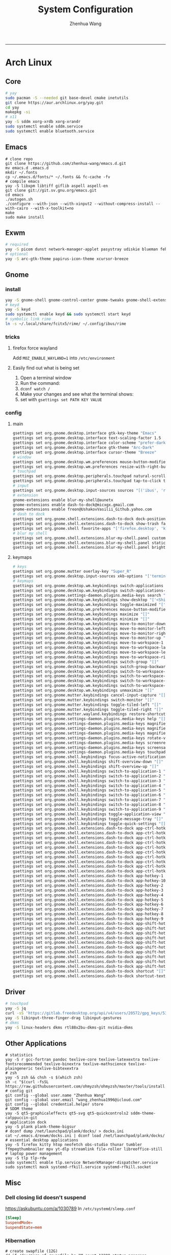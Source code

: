 #+title: System Configuration
#+author: Zhenhua Wang
#+STARTUP: overview
-----
* Arch Linux
** Core
#+begin_src sh
# yay
sudo pacman -S --needed git base-devel cmake inetutils
git clone https://aur.archlinux.org/yay.git
cd yay
makepkg -si
# x11
yay -S sddm xorg-xrdb xorg-xrandr
sudo systemctl enable sddm.service
sudo systemctl enable bluetooth.service
#+end_src

** Emacs
#+begin_src shell
# clone repo
git clone https://github.com/zhenhua-wang/emacs.d.git
mv emacs.d .emacs.d
mkdir ~/.fonts
cp ~/.emacs.d/fonts/* ~/.fonts && fc-cache -fv
# compile emacs
yay -S libxpm libtiff giflib aspell aspell-en
git clone git://git.sv.gnu.org/emacs.git
cd emacs
./autogen.sh
./configure --with-json --with-xinput2 --without-compress-install --with-cairo --with-x-toolkit=no
make
sudo make install
#+end_src

** Exwm
#+begin_src sh
# required
yay -S picom dunst network-manager-applet pasystray udiskie blueman feh brightnessctl alsa-utils playerctl fcitx5-rime fcitx5-im fcitx5-skin-adwaita-dark rofi rofi-calc flameshot
# optional
yay -S arc-gtk-theme papirus-icon-theme xcursor-breeze
#+end_src

** Gnome
*** install
#+begin_src sh
yay -S gnome-shell gnome-control-center gnome-tweaks gnome-shell-extension-dash-to-dock gnome-shell-extension-blur-my-shell ibus-rime iio-sensor-proxy arc-gtk-theme xcursor-breeze
# keyd
yay -S keyd
sudo systemctl enable keyd && sudo systemctl start keyd
# symbolic link rime
ln -s ~/.local/share/fcitx5/rime/ ~/.config/ibus/rime
#+end_src

*** tricks
**** firefox force wayland
Add ~MOZ_ENABLE_WAYLAND=1~ into ~/etc/environment~

**** Easily find out what is being set
1. Open a terminal window
2. Run the command:
3. ~dconf watch /~
4. Make your changes and see what the terminal shows:
5. set with ~gsettings set PATH KEY VALUE~

*** config
**** main
#+begin_src sh
gsettings set org.gnome.desktop.interface gtk-key-theme "Emacs"
gsettings set org.gnome.desktop.interface text-scaling-factor 1.5
gsettings set org.gnome.desktop.interface color-scheme "prefer-dark"
gsettings set org.gnome.desktop.interface gtk-theme "Arc-Dark"
gsettings set org.gnome.desktop.interface cursor-theme "Breeze"
# window
gsettings set org.gnome.desktop.wm.preferences mouse-button-modifier "<Super>"
gsettings set org.gnome.desktop.wm.preferences resize-with-right-button true
# touchpad
gsettings set org.gnome.desktop.peripherals.touchpad natural-scroll false
gsettings set org.gnome.desktop.peripherals.touchpad tap-to-click true
# input
gsettings set org.gnome.desktop.input-sources sources "[('ibus', 'rime'), ('xkb', 'us')]"
# extension
gnome-extensions enable blur-my-shell@aunetx
gnome-extensions enable dash-to-dock@micxgx.gmail.com
gnome-extensions enable freon@UshakovVasilii_Github.yahoo.com
# dash to dock
gsettings set org.gnome.shell.extensions.dash-to-dock dock-position "RIGHT"
gsettings set org.gnome.shell.extensions.dash-to-dock show-trash false
gsettings set org.gnome.shell favorite-apps "['firefox.desktop', 'kitty.desktop', 'mpv.desktop', 'Zoom.desktop', 'com.obsproject.Studio.desktop', 'libreoffice-startcenter.desktop', 'emacs.desktop']"
# blur my shell
gsettings set org.gnome.shell.extensions.blur-my-shell.panel customize true
gsettings set org.gnome.shell.extensions.blur-my-shell.panel static-blur false
gsettings set org.gnome.shell.extensions.blur-my-shell.panel brightness 0.15
#+end_src

**** keymaps
#+begin_src sh
# keys
gsettings set org.gnome.mutter overlay-key "Super_R"
gsettings set org.gnome.desktop.input-sources xkb-options "['terminate:ctrl_alt_bksp', 'caps:ctrl_modifier', 'altwin:swap_lalt_lwin']"
# keymaps
gsettings set org.gnome.desktop.wm.keybindings switch-applications "['<Super>Tab']"
gsettings set org.gnome.desktop.wm.keybindings switch-applications-backward "['<Shift><Super>Tab']"
gsettings set org.gnome.settings-daemon.plugins.media-keys search "['<Super>space']"
gsettings set org.gnome.desktop.wm.keybindings show-desktop "['<Shift><Super>d']"
gsettings set org.gnome.desktop.wm.keybindings toggle-maximized "['<Shift><Super>f']"
gsettings set org.gnome.desktop.wm.preferences mouse-button-modifier "disabled"
gsettings set org.gnome.desktop.wm.keybindings maximize "[]"
gsettings set org.gnome.desktop.wm.keybindings minimize "[]"
gsettings set org.gnome.desktop.wm.keybindings move-to-monitor-down "[]"
gsettings set org.gnome.desktop.wm.keybindings move-to-monitor-left "[]"
gsettings set org.gnome.desktop.wm.keybindings move-to-monitor-right "[]"
gsettings set org.gnome.desktop.wm.keybindings move-to-monitor-up "[]"
gsettings set org.gnome.desktop.wm.keybindings move-to-workspace-1 "[]"
gsettings set org.gnome.desktop.wm.keybindings move-to-workspace-last "[]"
gsettings set org.gnome.desktop.wm.keybindings move-to-workspace-left "[]"
gsettings set org.gnome.desktop.wm.keybindings move-to-workspace-right "[]"
gsettings set org.gnome.desktop.wm.keybindings switch-group "[]"
gsettings set org.gnome.desktop.wm.keybindings switch-group-backward "[]"
gsettings set org.gnome.desktop.wm.keybindings switch-to-workspace-1 "[]"
gsettings set org.gnome.desktop.wm.keybindings switch-to-workspace-last "[]"
gsettings set org.gnome.desktop.wm.keybindings switch-to-workspace-left "[]"
gsettings set org.gnome.desktop.wm.keybindings switch-to-workspace-right "[]"
gsettings set org.gnome.desktop.wm.keybindings unmaximize "[]"
gsettings set org.gnome.mutter.keybindings cancel-input-capture "[]"
gsettings set org.gnome.mutter.keybindings switch-monitor "[]"
gsettings set org.gnome.mutter.keybindings toggle-tiled-left "[]"
gsettings set org.gnome.mutter.keybindings toggle-tiled-right "[]"
gsettings set org.gnome.mutter.wayland.keybindings restore-shortcuts "[]"
gsettings set org.gnome.settings-daemon.plugins.media-keys help "[]"
gsettings set org.gnome.settings-daemon.plugins.media-keys magnifier "[]"
gsettings set org.gnome.settings-daemon.plugins.media-keys magnifier-zoom-in "[]"
gsettings set org.gnome.settings-daemon.plugins.media-keys magnifier-zoom-out "[]"
gsettings set org.gnome.settings-daemon.plugins.media-keys rotate-video-lock-static "[]"
gsettings set org.gnome.settings-daemon.plugins.media-keys screenreader "[]"
gsettings set org.gnome.settings-daemon.plugins.media-keys screensaver "[]"
gsettings set org.gnome.settings-daemon.plugins.media-keys touchpad-toggle-static "[]"
gsettings set org.gnome.shell.keybindings focus-active-notification "[]"
gsettings set org.gnome.shell.keybindings shift-overview-down "[]"
gsettings set org.gnome.shell.keybindings shift-overview-up "[]"
gsettings set org.gnome.shell.keybindings switch-to-application-1 "[]"
gsettings set org.gnome.shell.keybindings switch-to-application-2 "[]"
gsettings set org.gnome.shell.keybindings switch-to-application-3 "[]"
gsettings set org.gnome.shell.keybindings switch-to-application-4 "[]"
gsettings set org.gnome.shell.keybindings switch-to-application-5 "[]"
gsettings set org.gnome.shell.keybindings switch-to-application-6 "[]"
gsettings set org.gnome.shell.keybindings switch-to-application-7 "[]"
gsettings set org.gnome.shell.keybindings switch-to-application-8 "[]"
gsettings set org.gnome.shell.keybindings switch-to-application-9 "[]"
gsettings set org.gnome.shell.keybindings toggle-application-view "[]"
gsettings set org.gnome.shell.keybindings toggle-message-tray "[]"
gsettings set org.gnome.shell.keybindings toggle-quick-settings "[]"
gsettings set org.gnome.shell.extensions.dash-to-dock app-ctrl-hotkey-1 "[]"
gsettings set org.gnome.shell.extensions.dash-to-dock app-ctrl-hotkey-10 "[]"
gsettings set org.gnome.shell.extensions.dash-to-dock app-ctrl-hotkey-2 "[]"
gsettings set org.gnome.shell.extensions.dash-to-dock app-ctrl-hotkey-3 "[]"
gsettings set org.gnome.shell.extensions.dash-to-dock app-ctrl-hotkey-4 "[]"
gsettings set org.gnome.shell.extensions.dash-to-dock app-ctrl-hotkey-5 "[]"
gsettings set org.gnome.shell.extensions.dash-to-dock app-ctrl-hotkey-6 "[]"
gsettings set org.gnome.shell.extensions.dash-to-dock app-ctrl-hotkey-7 "[]"
gsettings set org.gnome.shell.extensions.dash-to-dock app-ctrl-hotkey-8 "[]"
gsettings set org.gnome.shell.extensions.dash-to-dock app-ctrl-hotkey-9 "[]"
gsettings set org.gnome.shell.extensions.dash-to-dock app-hotkey-1 "[]"
gsettings set org.gnome.shell.extensions.dash-to-dock app-hotkey-10 "[]"
gsettings set org.gnome.shell.extensions.dash-to-dock app-hotkey-2 "[]"
gsettings set org.gnome.shell.extensions.dash-to-dock app-hotkey-3 "[]"
gsettings set org.gnome.shell.extensions.dash-to-dock app-hotkey-4 "[]"
gsettings set org.gnome.shell.extensions.dash-to-dock app-hotkey-5 "[]"
gsettings set org.gnome.shell.extensions.dash-to-dock app-hotkey-6 "[]"
gsettings set org.gnome.shell.extensions.dash-to-dock app-hotkey-7 "[]"
gsettings set org.gnome.shell.extensions.dash-to-dock app-hotkey-8 "[]"
gsettings set org.gnome.shell.extensions.dash-to-dock app-hotkey-9 "[]"
gsettings set org.gnome.shell.extensions.dash-to-dock app-shift-hotkey-1 "[]"
gsettings set org.gnome.shell.extensions.dash-to-dock app-shift-hotkey-10 "[]"
gsettings set org.gnome.shell.extensions.dash-to-dock app-shift-hotkey-2 "[]"
gsettings set org.gnome.shell.extensions.dash-to-dock app-shift-hotkey-3 "[]"
gsettings set org.gnome.shell.extensions.dash-to-dock app-shift-hotkey-4 "[]"
gsettings set org.gnome.shell.extensions.dash-to-dock app-shift-hotkey-5 "[]"
gsettings set org.gnome.shell.extensions.dash-to-dock app-shift-hotkey-6 "[]"
gsettings set org.gnome.shell.extensions.dash-to-dock app-shift-hotkey-7 "[]"
gsettings set org.gnome.shell.extensions.dash-to-dock app-shift-hotkey-8 "[]"
gsettings set org.gnome.shell.extensions.dash-to-dock app-shift-hotkey-9 "[]"
gsettings set org.gnome.shell.extensions.dash-to-dock shortcut "[]"
gsettings set org.gnome.shell.extensions.dash-to-dock shortcut-text "[]"
#+end_src

** Driver
#+begin_src sh
# touchpad
yay -S jq
curl -sS 'https://gitlab.freedesktop.org/api/v4/users/20572/gpg_keys/530' | jq '.key' | xargs echo -e | gpg --import -i -
yay -S libinput-three-finger-drag libinput-gestures
# dkms
yay -S linux-headers dkms rtl88x2bu-dkms-git nvidia-dkms
#+end_src

** Other Applications
#+begin_src shell
# statistics
yay -S r gcc-fortran pandoc texlive-core texlive-latexextra texlive-fontsrecommended texlive-binextra texlive-mathscience texlive-plaingeneric texlive-bibtexextra
# zsh
yay -S zsh && chsh -s $(which zsh)
sh -c "$(curl -fsSL https://raw.githubusercontent.com/ohmyzsh/ohmyzsh/master/tools/install.sh)"
# config git
git config --global user.name "Zhenhua Wang"
git config --global user.email "wang_zhenhua1996@icloud.com"
git config --global credential.helper store
# SDDM theme
yay -S qt5-graphicaleffects qt5-svg qt5-quickcontrols2 sddm-theme-catppuccin-git
# application dock
yay -S plank plank-theme-bigsur
# dconf dump /net/launchpad/plank/docks/ > docks.ini
cat ~/.emacs.d/exwm/docks.ini | dconf load /net/launchpad/plank/docks/
# essential desktop applications
yay -S firefox kitty htop neofetch obs-studio thunar tumbler ffmpegthumbnailer mpv yt-dlp streamlink file-roller libreoffice-still
# laptop power management
yay -S tlp tlp-rdw
sudo systemctl enable tlp.service NetworkManager-dispatcher.service
sudo systemctl mask systemd-rfkill.service systemd-rfkill.socket
#+end_src

** Misc
*** Dell closing lid doesn't suspend
https://askubuntu.com/a/1030789
In =/etc/systemd/sleep.conf=
#+begin_src conf
[Sleep]
SuspendMode=
SuspendState=mem
#+end_src

*** Hibernation
#+begin_src shell
# create swapfile (12G)
dd if=/dev/zero of=/swapfile bs=1M count=12288 status=progress
chmod 0600 /swapfile
mkswap -U clear /swapfile
swapon /swapfile
## edit the fstab (/etc/fstab) configuration to add an entry for the swap file:
/swapfile none swap defaults 0 0
# use hibernator to add resume to kernel parameters
git clone https://github.com/Chrysostomus/hibernator.git
cd hibernator
sudo chmod +x hibernator
./hibernator
# update grub
yay -S update-grub
sudo update-grub
# enable suspend-then-hibernate
## edit /etc/systemd/logind.conf to add the following
HandleLidSwitch=suspend-then-hibernate
## edit HibernateDelaySec in /etc/systemd/sleep.conf
HibernateDelaySec=20min
## restart service
sudo systemctl restart systemd-logind.service
#+end_src

*** SSH
use ssh config file
#+begin_example
Host vm-server
    HostName 127.0.0.1
    User zhenhua
    Port 3022
#+end_example

- enable ssh on server
#+begin_example
sudo apt-get install openssh-server
sudo systemctl enable ssh
sudo systemctl start ssh
#+end_example

*** KDE
- install =plasma-meta=
- use =terminator=
**** hide titlebar when maximized
Add the following scripts in =~/.config/kwinrc=
#+begin_src sh
[Windows]
BorderlessMaximizedWindows=true
#+end_src

**** chinese input
1. enable Chinese locale
   - make =zh_CN.UTF-8 UTF-8= is in ~/etc/locale.gen~
   - run ~locale-gen~ in shell
2. install =noto-fonts-cjk=
3. add =input method panel= to KDE's panel
4. use =ibus= and add +ibus-libpinyin+ =ibus-rime=
   - to autostart and config ibus, add the following scripts to ~~/.config/plasma-workspace/env/~
#+begin_src sh
export LC_CTYPE=zh_CN.UTF-8     # this is need to enable ibus in emacs
export XMODIFIERS=@im=ibus
export GTK_IM_MODULE=ibus
export QT_IM_MODULE=ibus
ibus-daemon -drxR --panel=/usr/lib/kimpanel-ibus-panel
#+end_src

**** zoom
Since we set global scale to 200%, we need to set ~autoScale=false~ in ~/.config/zoomus.conf~ to ensure a correct scale for zoom.

*** Dual boot with windows
- Make sure you've installed ntfs-3g: ~yay -S ntfs-3g~
- Make sure you've installed os-prober: ~yay -S os-prober~
- Edit grub to use os-prober ~/etc/default/grub~ Find the last (or towards the bottom) line and make it say: ~GRUB_DISABLE_OS_PROBER=false~. Save and exit.
- Make sure you've mounted windows ~sudo mount -t ntfs /dev/nvme**** /mnt/windows~. (Put whatever partition windows is on where the =stars= are).
- ~(ignore)~ Make sure you've installed grub to the correct drive (pretty sure you have or it wouldn't boot Linux): sudo grub-install /dev/sd*
- Re run grub config: ~sudo grub-mkconfig -o /boot/grub/grub.cfg~

*** Firefox
1. Messed up font rendering in Firefox PDF viewer
   - disable "Allow websites to pick their own fonts" ( =browser.display.use_document_fonts= would be 0 in about:config ) https://www.reddit.com/r/firefox/comments/noxwav/comment/h041c28/?utm_source=share&utm_medium=web2x&context=3

2. Ctrl or Cmd + trackpad or mouse wheel
   - Set =mousewheel.with_meta.action= to 3 in about:config
https://connect.mozilla.org/t5/discussions/ctrl-or-cmd-trackpad-or-mouse-wheel-on-firefox-109-macos/m-p/23108

*** GPU and Tensorflow
Make sure that the nvidia driver is the proprietary NVIDIA driver (Manjaro can install this easily).
#+begin_src sh
# create python environment
conda create --name=tf_gpu python=3.9
conda activate tf_gpu
# GPU setup
# check if driver has installed
nvidia-smi
# install cuda and cudnn
conda install -c conda-forge cudatoolkit=11.2.2 cudnn=8.1.0
# reconnect terminal and reactivate tf_gpu
# configure the system paths
mkdir -p $CONDA_PREFIX/etc/conda/activate.d
echo 'export LD_LIBRARY_PATH=$LD_LIBRARY_PATH:$CONDA_PREFIX/lib/' > $CONDA_PREFIX/etc/conda/activate.d/env_vars.sh
# install tensorflow
pip install --upgrade pip
python3 -m pip install tensorflow==2.10
pip install "tensorflow-probability==0.18.0"
# verify install
python3 -c "import tensorflow as tf; print(tf.reduce_sum(tf.random.normal([1000, 1000])))"
python3 -c "import tensorflow as tf; print(tf.config.list_physical_devices('GPU'))"
#+end_src

*** Auto Time Zone
#+begin_src sh
yay -S tzupdate
sudo tzupdate
#+end_src

*** NVIDIA screen tearing
#+begin_src sh
yay -S nvidia-settings
#+end_src

click on the ~Advanced~ button that is available on the ~X Server Display Configuration~ menu option. Select either ~Force Full Composition Pipeline~ and click on Apply. Save to X configuration file.

*** Repare fire system with Fsck
https://linuxize.com/post/fsck-command-in-linux/
#+begin_src sh
sudo fsck -p /dev/sda1
#+end_src

* MacOS
** Homebrew
#+begin_src shell
brew tap d12frosted/emacs-plus
brew install emacs-plus@29 --with-imagemagick --with-modern-sjrmanning-icon
#+end_src
